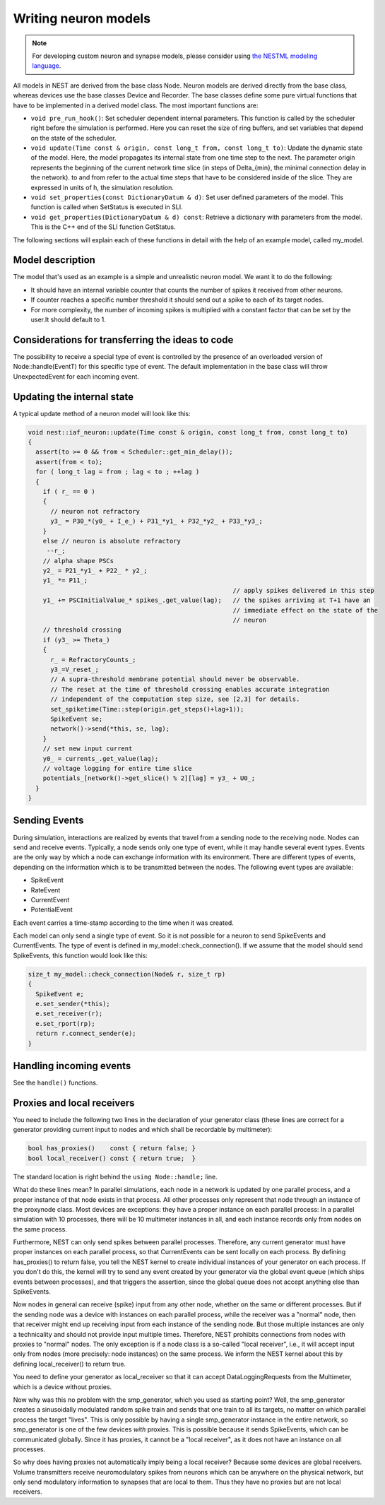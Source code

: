 Writing neuron models
=====================

.. note::

   For developing custom neuron and synapse models, please consider using `the NESTML modeling language <https://nestml.readthedocs.org/>`_.

All models in NEST are derived from the base class Node. Neuron models
are derived directly from the base class, whereas devices use the base
classes Device and Recorder. The base classes define some pure virtual
functions that have to be implemented in a derived model class. The
most important functions are:

* ``void pre_run_hook()``: Set scheduler dependent internal
  parameters. This function is called by the scheduler right before
  the simulation is performed. Here you can reset the size of ring
  buffers, and set variables that depend on the state of the
  scheduler.
* ``void update(Time const & origin, const long_t from, const long_t
  to)``: Update the dynamic state of the model. Here, the model
  propagates its internal state from one time step to the next. The
  parameter origin represents the beginning of the current network
  time slice (in steps of \Delta_{min}, the minimal connection delay
  in the network). to and from refer to the actual time steps that
  have to be considered inside of the slice. They are expressed in
  units of h, the simulation resolution.
* ``void set_properties(const DictionaryDatum & d)``: Set user defined
  parameters of the model. This function is called when SetStatus is
  executed in SLI.
* ``void get_properties(DictionaryDatum & d) const``: Retrieve a
  dictionary with parameters from the model. This is the C++ end of
  the SLI function GetStatus.

The following sections will explain each of these functions in detail
with the help of an example model, called my_model.

Model description
-----------------

The model that's used as an example is a simple and unrealistic neuron
model. We want it to do the following:

* It should have an internal variable counter that counts the number
  of spikes it received from other neurons.
* If counter reaches a specific number threshold it should send out a
  spike to each of its target nodes.
* For more complexity, the number of incoming spikes is multiplied
  with a constant factor that can be set by the user.It should
  default to 1.

Considerations for transferring the ideas to code
-------------------------------------------------

The possibility to receive a special type of event is controlled by
the presence of an overloaded version of Node::handle(EventT) for this
specific type of event. The default implementation in the base class
will throw UnexpectedEvent for each incoming event.

Updating the internal state
---------------------------

A typical update method of a neuron model will look like this:

.. code-block:: C++

   void nest::iaf_neuron::update(Time const & origin, const long_t from, const long_t to)
   {
     assert(to >= 0 && from < Scheduler::get_min_delay());
     assert(from < to);
     for ( long_t lag = from ; lag < to ; ++lag )
     {
       if ( r_ == 0 )
       {
         // neuron not refractory
         y3_ = P30_*(y0_ + I_e_) + P31_*y1_ + P32_*y2_ + P33_*y3_;
       }
       else // neuron is absolute refractory
        --r_;
       // alpha shape PSCs
       y2_ = P21_*y1_ + P22_ * y2_;
       y1_ *= P11_;
                                                          // apply spikes delivered in this step
       y1_ += PSCInitialValue_* spikes_.get_value(lag);   // the spikes arriving at T+1 have an
                                                          // immediate effect on the state of the
                                                          // neuron
       // threshold crossing
       if (y3_ >= Theta_)
       {
         r_ = RefractoryCounts_;
         y3_=V_reset_;
         // A supra-threshold membrane potential should never be observable.
         // The reset at the time of threshold crossing enables accurate integration
         // independent of the computation step size, see [2,3] for details.
         set_spiketime(Time::step(origin.get_steps()+lag+1));
         SpikeEvent se;
         network()->send(*this, se, lag);
       }
       // set new input current
       y0_ = currents_.get_value(lag);
       // voltage logging for entire time slice
       potentials_[network()->get_slice() % 2][lag] = y3_ + U0_;
     }
   }

Sending Events
--------------

During simulation, interactions are realized by events that travel
from a sending node to the receiving node. Nodes can send and receive
events. Typically, a node sends only one type of event, while it may
handle several event types. Events are the only way by which a node
can exchange information with its environment. There are different
types of events, depending on the information which is to be
transmitted between the nodes. The following event types are
available:

* SpikeEvent
* RateEvent
* CurrentEvent
* PotentialEvent

Each event carries a time-stamp according to the time when it was created.

Each model can only send a single type of event. So it is not possible
for a neuron to send SpikeEvents and CurrentEvents. The type of event
is defined in my_model::check_connection(). If we assume that the
model should send SpikeEvents, this function would look like this:

.. code-block:: C++

   size_t my_model::check_connection(Node& r, size_t rp)
   {
     SpikeEvent e;
     e.set_sender(*this);
     e.set_receiver(r);
     e.set_rport(rp);
     return r.connect_sender(e);
   }

Handling incoming events
------------------------

See the ``handle()`` functions.

Proxies and local receivers
---------------------------

You need to include the following two lines in the declaration of your
generator class (these lines are correct for a generator providing
current input to nodes and which shall be recordable by multimeter):

.. code-block:: C++

   bool has_proxies()    const { return false; }
   bool local_receiver() const { return true;  }

The standard location is right behind the ``using Node::handle;`` line.

What do these lines mean? In parallel simulations, each node in a
network is updated by one parallel process, and a proper instance of
that node exists in that process. All other processes only represent
that node through an instance of the proxynode class. Most devices are
exceptions: they have a proper instance on each parallel process: In a
parallel simulation with 10 processes, there will be 10 multimeter
instances in all, and each instance records only from nodes on the
same process.

Furthermore, NEST can only send spikes between parallel
processes. Therefore, any current generator must have proper instances
on each parallel process, so that CurrentEvents can be sent locally on
each process. By defining has_proxies() to return false, you tell the
NEST kernel to create individual instances of your generator on each
process. If you don't do this, the kernel will try to send any event
created by your generator via the global event queue (which ships
events between processes), and that triggers the assertion, since the
global queue does not accept anything else than SpikeEvents.

Now nodes in general can receive (spike) input from any other node,
whether on the same or different processes. But if the sending node
was a device with instances on each parallel process, while the
receiver was a "normal" node, then that receiver might end up
receiving input from each instance of the sending node. But those
multiple instances are only a technicality and should not provide
input multiple times. Therefore, NEST prohibits connections from nodes
with proxies to "normal" nodes. The only exception is if a node class
is a so-called "local receiver", i.e., it will accept input only from
nodes (more precisely: node instances) on the same process. We inform
the NEST kernel about this by defining local_receiver() to return
true.

You need to define your generator as local_receiver so that it can
accept DataLoggingRequests from the Multimeter, which is a device
without proxies.

Now why was this no problem with the smp_generator, which you used as
starting point? Well, the smp_generator creates a sinusoidally
modulated random spike train and sends that one train to all its
targets, no matter on which parallel process the target "lives". This
is only possible by having a single smp_generator instance in the
entire network, so smp_generator is one of the few devices *with*
proxies. This is possible because it sends SpikeEvents, which can be
communicated globally. Since it has proxies, it cannot be a "local
receiver", as it does not have an instance on all processes.

So why does having proxies not automatically imply being a local
receiver? Because some devices are global receivers. Volume
transmitters receive neuromodulatory spikes from neurons which can be
anywhere on the physical network, but only send modulatory information
to synapses that are local to them. Thus they have no proxies but are
not local receivers.
